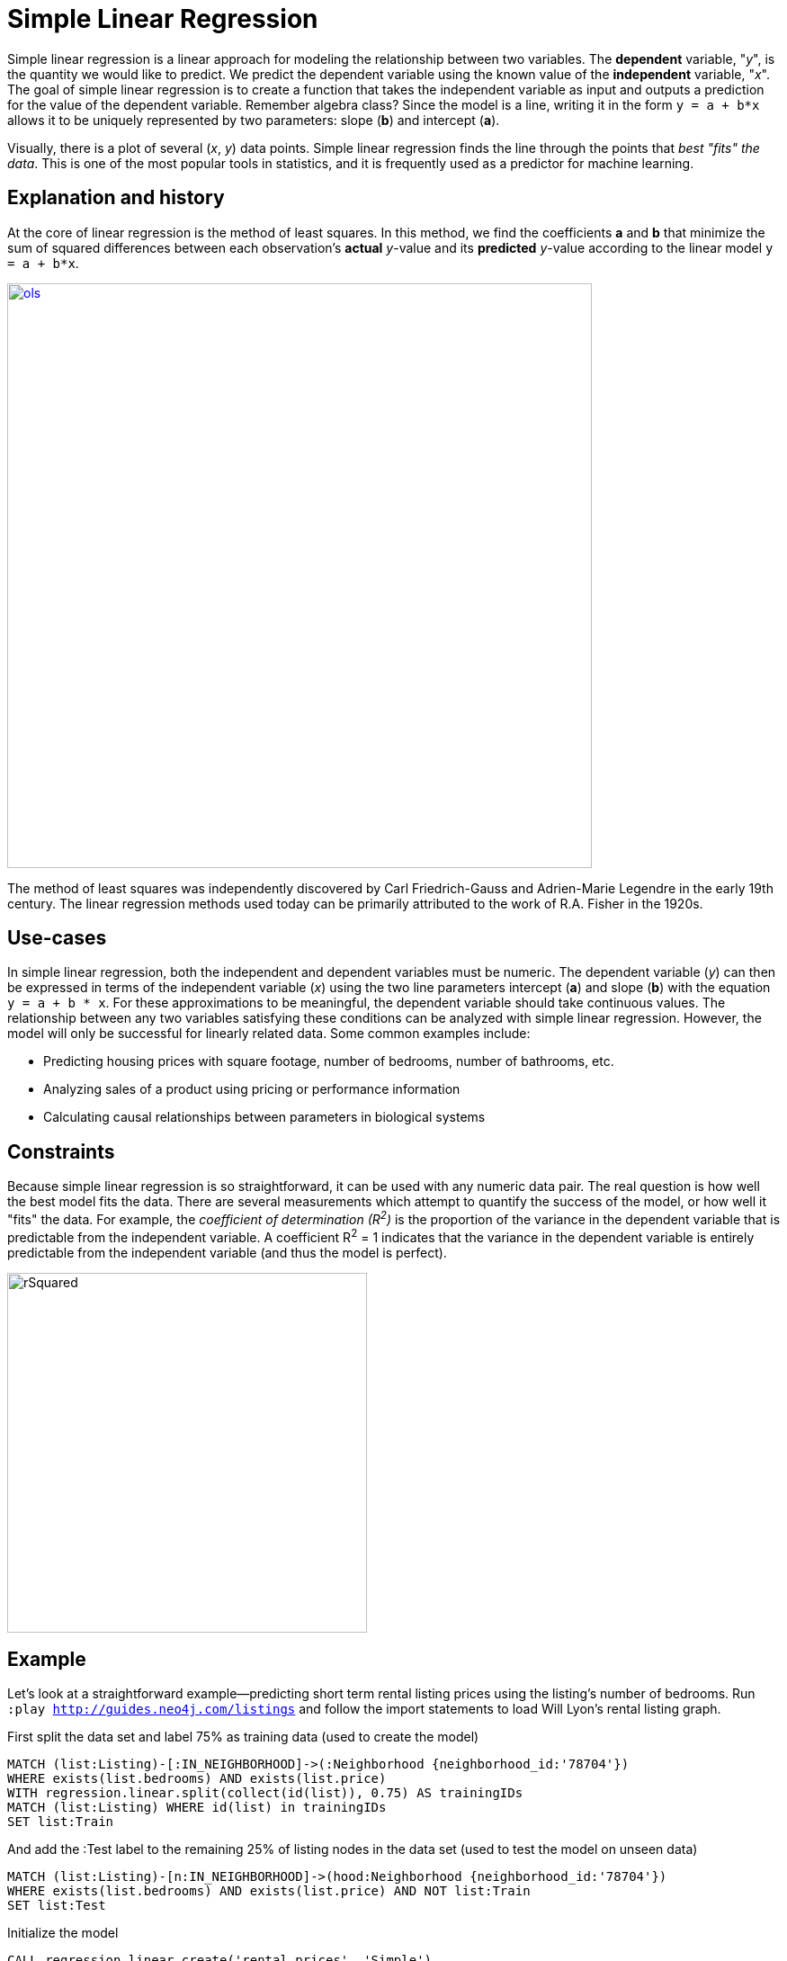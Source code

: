 = Simple Linear Regression

// tag::introduction[]
Simple linear regression is a linear approach for modeling the relationship between two variables. The *dependent* variable, "__y__", is the quantity we would like to predict. We predict the dependent variable using the known value of the *independent* variable, "__x__". The goal of simple linear regression is to create a function that takes the independent variable as input and outputs a prediction for the value of the dependent variable. Remember algebra class? Since the model is a line, writing it in the form `y = a + b*x` allows it to be uniquely represented by two parameters: slope (**b**) and intercept (**a**). 

Visually, there is a plot of several (__x__, __y__) data points. Simple linear regression finds the line through the points that _best "fits" the data_. This is one of the most popular tools in statistics, and it is frequently used as a predictor for machine learning.
// end::introduction[]

== Explanation and history

// tag::explanation[]
At the core of linear regression is the method of least squares. In this method, we find the coefficients *a* and *b* that minimize the sum of squared differences between each observation's *actual* __y__-value and its *predicted* __y__-value according to the linear model `y = a + b*x`. 

image::images/ols.jpg[link="https://bookdown.org/sbikienga/Intro_to_stat_book/introduction-to-simple-linear-regression.html",width=650]

The method of least squares was independently discovered by Carl Friedrich-Gauss and Adrien-Marie Legendre in the early 19th century. The linear regression methods used today can be primarily attributed to the work of R.A. Fisher in the 1920s.
// end::explanation[]

== Use-cases

// tag::use-case[]
In simple linear regression, both the independent and dependent variables must be numeric. The dependent variable (__y__) can then be expressed in terms of the independent variable (__x__) using the two line parameters intercept (**a**) and slope (**b**) with the equation `y = a + b * x`. For these approximations to be meaningful, the dependent variable should take continuous values. The relationship between any two variables satisfying these conditions can be analyzed with simple linear regression. However, the model will only be successful for linearly related data. Some common examples include:

* Predicting housing prices with square footage, number of bedrooms, number of bathrooms, etc.
* Analyzing sales of a product using pricing or performance information
* Calculating causal relationships between parameters in biological systems
// end::use-case[]

== Constraints

// tag::constraints[]
Because simple linear regression is so straightforward, it can be used with any numeric data pair. The real question is how well the best model fits the data. There are several measurements which attempt to quantify the success of the model, or how well it "fits" the data. For example, the _coefficient of determination (R^2^)_ is the proportion of the variance in the dependent variable that is predictable from the independent variable. A coefficient R^2^ = 1 indicates that the variance in the dependent variable is entirely predictable from the independent variable (and thus the model is perfect).

image::images/rSquared.png[width=400]
// end::use-case[]

== Example

Let's look at a straightforward example--predicting short term rental listing prices using the listing's number of bedrooms. Run `:play http://guides.neo4j.com/listings` and follow the import statements to load Will Lyon's rental listing graph.

.First split the data set and label 75% as training data (used to create the model)
[source,cypher]
----
MATCH (list:Listing)-[:IN_NEIGHBORHOOD]->(:Neighborhood {neighborhood_id:'78704'})
WHERE exists(list.bedrooms) AND exists(list.price)
WITH regression.linear.split(collect(id(list)), 0.75) AS trainingIDs
MATCH (list:Listing) WHERE id(list) in trainingIDs
SET list:Train
----

.And add the :Test label to the remaining 25% of listing nodes in the data set (used to test the model on unseen data)
[source,cypher]
----
MATCH (list:Listing)-[n:IN_NEIGHBORHOOD]->(hood:Neighborhood {neighborhood_id:'78704'})
WHERE exists(list.bedrooms) AND exists(list.price) AND NOT list:Train
SET list:Test
----

.Initialize the model
[source,cypher]
----
CALL regression.linear.create('rental prices', 'Simple')
----

.Then add training data point by point
[source,cypher]
----
MATCH (list:Listing:Train) WHERE NOT list:Seen
CALL regression.linear.add('rental price', [list.bedrooms], list.price)
SET list:Seen
----

.Check the model's name, framework, constant term, number of variables, state, number of data points, and statistics
[source,cypher]
----
CALL regression.linear.info('rental prices')
----

.Add testing data to check the model's performance on unseen data
[source,cypher]
----
MATCH (list:Listing:Test) WHERE NOT list:Seen
CALL regression.linear.add('rental prices', [list.bedrooms], list.price, 'test')
SET list:Seen
----

.Perform testing calculations
[source,cypher]
----
CALL regression.linear.test('rental prices')
---- 

.Next predict price for a four-bedroom listing
[source,cypher]
----
RETURN regression.linear.predict('rental prices', [4])
----

.Or make and store many predictions
[source,cypher]
----
MATCH (list:Listing)-[:IN_NEIGHBORHOOD]->(:Neighborhood {neighborhood_id:'78704'})
WHERE exists(list.bedrooms) AND NOT exists(list.price)
SET list.predicted_price = regression.linear.predict('rental prices', [list.bedrooms])
----

.You can remove data
[source,cypher]
----
MATCH (list:Listing {listing_id:'2467149'})-[:IN_NEIGHBORHOOD]->(:Neighborhood {neighborhood_id:'78704'})
CALL regression.linear.remove('rental prices', [list.bedrooms], list.price)
REMOVE list:Seen
----

.Add some data from a nearby neighborhood
[source,cypher]
----
MATCH (list:Listing)-[:IN_NEIGHBORHOOD]->(:Neighborhood {neighborhood_id:'78701'})
WHERE exists(list.bedrooms)
    AND exists(list.price)
    AND NOT list:Seen
CALL regression.linear.add('rental prices', [list.bedrooms], list.price) 
SET list:Seen RETURN list
----

.Copy data from another model
[source,cypher]
----
CALL regression.linear.copy('another model', 'rental prices')
----

.Note that at any point, you can clear all data from the model
[source,cypher]
----
CALL regression.linear.clear('rental prices')
----

.Or only clear testing data
[source,cypher]
----
CALL regression.linear.clear('rental prices', 'test')
----

.Make sure that before shutting down the database, you store the model in the graph or externally
[source,cypher]
----
MERGE (m:ModelNode {model: 'rental prices'})
SET m.data = regression.linear.data('rental prices')
----

.Delete the model
[source,cypher]
----
CALL regression.linear.delete('rental prices')
YIELD model, framework, hasConstant, numVars, state, nTrain, nTest, trainInfo, testInfo
----

.And then when you restart the database, load the model from the graph back into the procedure
[source,cypher]
----
MATCH (m:ModelNode {model: 'rental prices'})
CALL regression.linear.load('rental prices', m.data)
YIELD model, framework, hasConstant, numVars, state, nTrain, nTest, trainInfo, testInfo
RETURN model, framework, hasConstant, numVars, state, nTrain, nTest, trainInfo, testInfo
----

Now the model is ready for further data changes and predictions!

== Syntax

// tag::syntax[]

The simple linear regression procedures were created so that the same procedures may be used for multiple linear regression. Therefore, independent variable must be specified [in brackets] and you may specify number of variables (or let it take default value 1) at time of creation as well as the type of model you would like to create ("Simple"). 

If your queries return duplicate values (eg: both directions of the same relationship) then data from the same observation may be added to the model multiple times. This will make your model less accurate. It is recommended that you be careful with queries (eg: specify direction of relationship) or store somewhere in relevant nodes/relationships whether this data has been added to the model. This way you can be sure to select relevant data points which have not yet been added to the model.

// end::syntax[]

== References

// tag::references[]
* https://priceonomics.com/the-discovery-of-statistical-regression/
* https://en.wikipedia.org/wiki/Regression_analysis
* https://dzone.com/articles/decision-trees-vs-clustering-algorithms-vs-linear
* https://bookdown.org/sbikienga/Intro_to_stat_book/introduction-to-simple-linear-regression.html
// end::references[]
